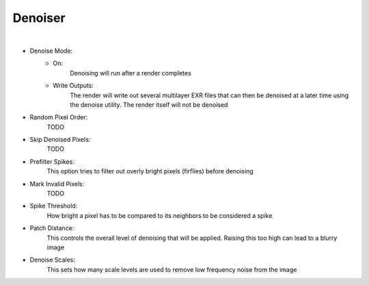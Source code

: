 Denoiser
========

.. image:: /_static/screenshots/render_panels/denoiser.JPG

|

- Denoise Mode:
    - On:
        Denoising will run after a render completes
    - Write Outputs:
        The render will write out several multilayer EXR files that can then be denoised at a later time using the denoise utility.  The render itself will not be denoised
- Random Pixel Order:
    TODO
- Skip Denoised Pixels:
    TODO
- Prefilter Spikes:
    This option tries to filter out overly bright pixels (firflies) before denoising
- Mark Invalid Pixels:
    TODO
- Spike Threshold:
    How bright a pixel has to be compared to its neighbors to be considered a spike
- Patch Distance:
    This controls the overall level of denoising that will be applied.  Raising this too high can lead to a blurry image
- Denoise Scales:
    This sets how many scale levels are used to remove low frequency noise from the image